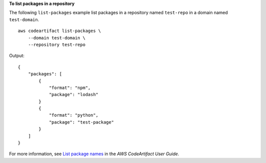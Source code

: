 **To list packages in a repository**

The following ``list-packages`` example list packages in a repository named ``test-repo`` in a domain named ``test-domain``. ::

    aws codeartifact list-packages \
        --domain test-domain \
        --repository test-repo

Output::

    {
        "packages": [
            {
                "format": "npm",
                "package": "lodash"
            }
            {
                "format": "python",
                "package": "test-package"
            }
        ]
    }

For more information, see `List package names <https://docs.aws.amazon.com/codeartifact/latest/ug/list-packages.html>`__ in the *AWS CodeArtifact User Guide*.